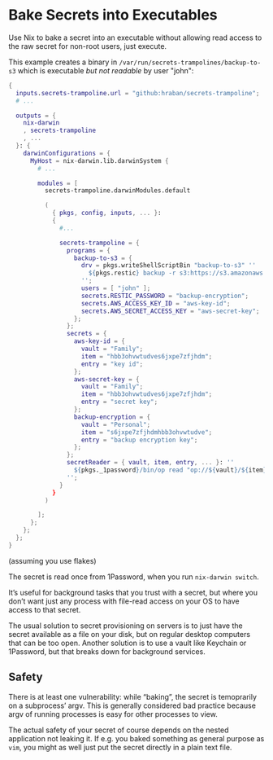 * Bake Secrets into Executables

Use Nix to bake a secret into an executable without allowing read access to the raw secret for non-root users, just execute.

This example creates a binary in =/var/run/secrets-trampolines/backup-to-s3= which is executable /but not readable/ by user "john":

#+begin_src nix
{
  inputs.secrets-trampoline.url = "github:hraban/secrets-trampoline";
  # ...

  outputs = {
    nix-darwin
    , secrets-trampoline
    , ...
  }: {
    darwinConfigurations = {
      MyHost = nix-darwin.lib.darwinSystem {
        # ...

        modules = [
          secrets-trampoline.darwinModules.default

          (
            { pkgs, config, inputs, ... }:
            {
              #...

              secrets-trampoline = {
                programs = {
                  backup-to-s3 = {
                    drv = pkgs.writeShellScriptBin "backup-to-s3" ''
                      ${pkgs.restic} backup -r s3:https://s3.amazonaws.com/my-bucket ~
                    '';
                    users = [ "john" ];
                    secrets.RESTIC_PASSWORD = "backup-encryption";
                    secrets.AWS_ACCESS_KEY_ID = "aws-key-id";
                    secrets.AWS_SECRET_ACCESS_KEY = "aws-secret-key";
                  };
                };
                secrets = {
                  aws-key-id = {
                    vault = "Family";
                    item = "hbb3ohvwtudves6jxpe7zfjhdm";
                    entry = "key id";
                  };
                  aws-secret-key = {
                    vault = "Family";
                    item = "hbb3ohvwtudves6jxpe7zfjhdm";
                    entry = "secret key";
                  };
                  backup-encryption = {
                    vault = "Personal";
                    item = "s6jxpe7zfjhdmhbb3ohvwtudve";
                    entry = "backup encryption key";
                  };
                };
                secretReader = { vault, item, entry, ... }: ''
                  ${pkgs._1password}/bin/op read "op://${vault}/${item}/${entry}"
                '';
              }
            }
          )

        ];
      };
    };
  };
}
#+end_src

(assuming you use flakes)

The secret is read once from 1Password, when you run =nix-darwin switch=.

It’s useful for background tasks that you trust with a secret, but where you don’t want just any process with file-read access on your OS to have access to that secret.

The usual solution to secret provisioning on servers is to just have the secret available as a file on your disk, but on regular desktop computers that can be too open. Another solution is to use a vault like Keychain or 1Password, but that breaks down for background services.

** Safety

There is at least one vulnerability: while “baking”, the secret is temoprarily on a subprocess’ argv. This is generally considered bad practice because argv of running processes is easy for other processes to view.

The actual safety of your secret of course depends on the nested application not leaking it. If e.g. you baked something as general purpose as =vim=, you might as well just put the secret directly in a plain text file.
